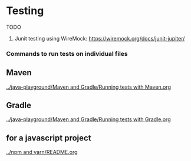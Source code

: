 * Testing

TODO

1. Junit testing using WireMock: https://wiremock.org/docs/junit-jupiter/

*** Commands to run tests on individual files

** Maven

   [[../java-playground/Maven and Gradle/Running tests with Maven.org]]

** Gradle

   [[../java-playground/Maven and Gradle/Running tests with Gradle.org]]

** for a javascript project
   
   [[../npm and yarn/README.org]]
